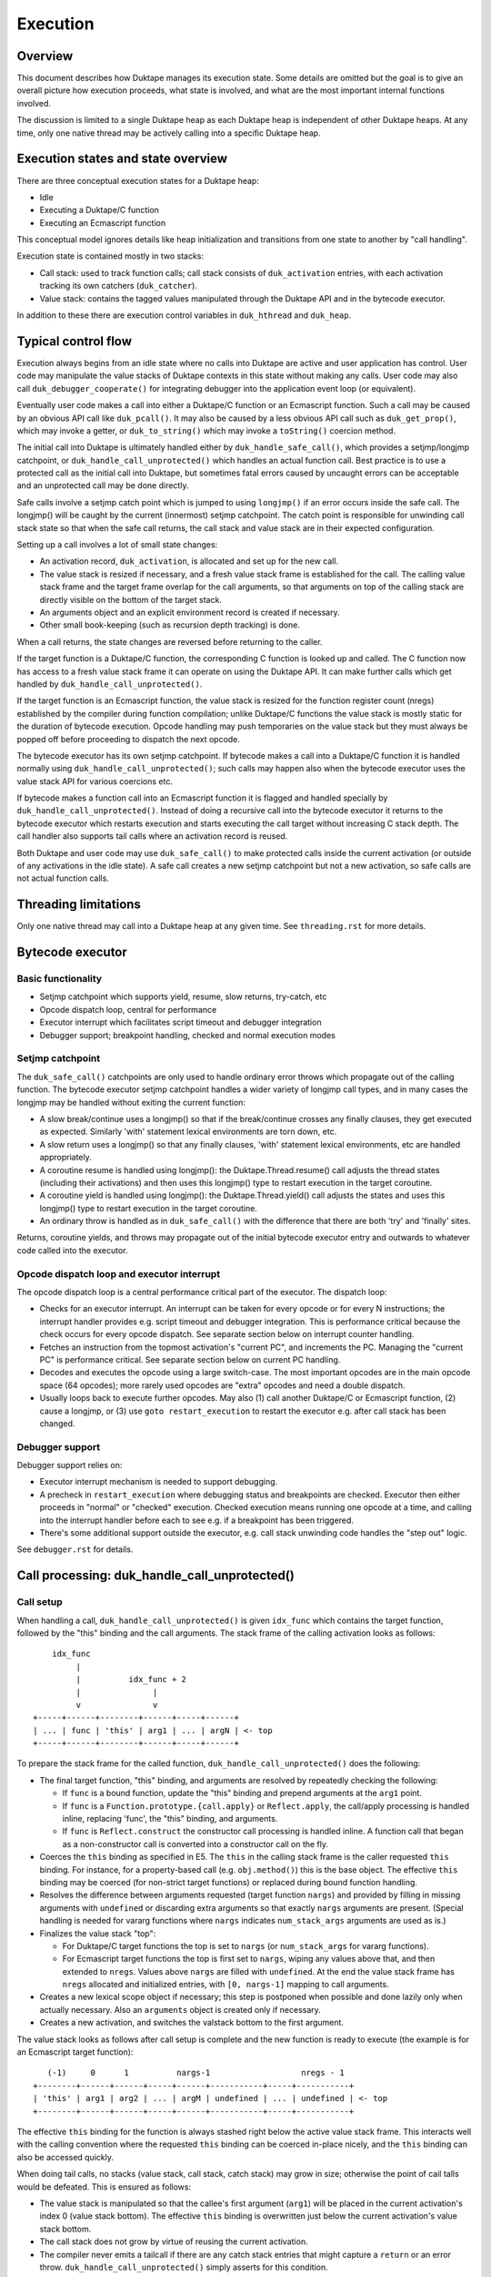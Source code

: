 =========
Execution
=========

Overview
========

This document describes how Duktape manages its execution state.  Some details
are omitted but the goal is to give an overall picture how execution proceeds,
what state is involved, and what are the most important internal functions
involved.

The discussion is limited to a single Duktape heap as each Duktape heap is
independent of other Duktape heaps.  At any time, only one native thread may
be actively calling into a specific Duktape heap.

Execution states and state overview
===================================

There are three conceptual execution states for a Duktape heap:

* Idle

* Executing a Duktape/C function

* Executing an Ecmascript function

This conceptual model ignores details like heap initialization and
transitions from one state to another by "call handling".

Execution state is contained mostly in two stacks:

* Call stack: used to track function calls; call stack consists of
  ``duk_activation`` entries, with each activation tracking its own
  catchers (``duk_catcher``).

* Value stack: contains the tagged values manipulated through the Duktape API
  and in the bytecode executor.

In addition to these there are execution control variables in ``duk_hthread``
and ``duk_heap``.

Typical control flow
====================

Execution always begins from an idle state where no calls into Duktape are
active and user application has control.  User code may manipulate the value
stacks of Duktape contexts in this state without making any calls.  User code
may also call ``duk_debugger_cooperate()`` for integrating debugger into the
application event loop (or equivalent).

Eventually user code makes a call into either a Duktape/C function or an
Ecmascript function.  Such a call may be caused by an obvious API call like
``duk_pcall()``.  It may also be caused by a less obvious API call such as
``duk_get_prop()``, which may invoke a getter, or ``duk_to_string()`` which
may invoke a ``toString()`` coercion method.

The initial call into Duktape is ultimately handled either by
``duk_handle_safe_call()``, which provides a setjmp/longjmp catchpoint,
or ``duk_handle_call_unprotected()`` which handles an actual function call.
Best practice is to use a protected call as the initial call into Duktape,
but sometimes fatal errors caused by uncaught errors can be acceptable and
an unprotected call may be done directly.

Safe calls involve a setjmp catch point which is jumped to using ``longjmp()``
if an error occurs inside the safe call.  The longjmp() will be caught by
the current (innermost) setjmp catchpoint.  The catch point is responsible
for unwinding call stack state so that when the safe call returns, the call
stack and value stack are in their expected configuration.

Setting up a call involves a lot of small state changes:

* An activation record, ``duk_activation``, is allocated and set up for the
  new call.

* The value stack is resized if necessary, and a fresh value stack frame
  is established for the call.  The calling value stack frame and the target
  frame overlap for the call arguments, so that arguments on top of the
  calling stack are directly visible on the bottom of the target stack.

* An arguments object and an explicit environment record is created if
  necessary.

* Other small book-keeping (such as recursion depth tracking) is done.

When a call returns, the state changes are reversed before returning to
the caller.

If the target function is a Duktape/C function, the corresponding C function
is looked up and called.  The C function now has access to a fresh value stack
frame it can operate on using the Duktape API.  It can make further calls which
get handled by ``duk_handle_call_unprotected()``.

If the target function is an Ecmascript function, the value stack is resized
for the function register count (nregs) established by the compiler during
function compilation; unlike Duktape/C functions the value stack is mostly
static for the duration of bytecode execution.  Opcode handling may push
temporaries on the value stack but they must always be popped off before
proceeding to dispatch the next opcode.

The bytecode executor has its own setjmp catchpoint.  If bytecode makes a
call into a Duktape/C function it is handled normally using
``duk_handle_call_unprotected()``; such calls may happen also when the
bytecode executor uses the value stack API for various coercions etc.

If bytecode makes a function call into an Ecmascript function it is flagged
and handled specially by ``duk_handle_call_unprotected()``.  Instead of doing
a recursive call into the bytecode executor it returns to the bytecode executor
which restarts execution and starts executing the call target without
increasing C stack depth.  The call handler also supports tail calls where an
activation record is reused.

Both Duktape and user code may use ``duk_safe_call()`` to make protected
calls inside the current activation (or outside of any activations in the
idle state).  A safe call creates a new setjmp catchpoint but not a new
activation, so safe calls are not actual function calls.

Threading limitations
=====================

Only one native thread may call into a Duktape heap at any given time.
See ``threading.rst`` for more details.

Bytecode executor
=================

Basic functionality
-------------------

* Setjmp catchpoint which supports yield, resume, slow returns, try-catch, etc

* Opcode dispatch loop, central for performance

* Executor interrupt which facilitates script timeout and debugger integration

* Debugger support; breakpoint handling, checked and normal execution modes

Setjmp catchpoint
-----------------

The ``duk_safe_call()`` catchpoints are only used to handle ordinary error
throws which propagate out of the calling function.  The bytecode executor
setjmp catchpoint handles a wider variety of longjmp call types, and in many
cases the longjmp may be handled without exiting the current function:

* A slow break/continue uses a longjmp() so that if the break/continue crosses
  any finally clauses, they get executed as expected.  Similarly 'with' statement
  lexical environments are torn down, etc.

* A slow return uses a longjmp() so that any finally clauses, 'with' statement
  lexical environments, etc are handled appropriately.

* A coroutine resume is handled using longjmp(): the Duktape.Thread.resume()
  call adjusts the thread states (including their activations) and then uses
  this longjmp() type to restart execution in the target coroutine.

* A coroutine yield is handled using longjmp(): the Duktape.Thread.yield()
  call adjusts the states and uses this longjmp() type to restart execution
  in the target coroutine.

* An ordinary throw is handled as in ``duk_safe_call()`` with the difference
  that there are both 'try' and 'finally' sites.

Returns, coroutine yields, and throws may propagate out of the initial bytecode
executor entry and outwards to whatever code called into the executor.

Opcode dispatch loop and executor interrupt
-------------------------------------------

The opcode dispatch loop is a central performance critical part of the
executor.  The dispatch loop:

* Checks for an executor interrupt.  An interrupt can be taken for every
  opcode or for every N instructions; the interrupt handler provides e.g.
  script timeout and debugger integration.  This is performance critical
  because the check occurs for every opcode dispatch.  See separate section
  below on interrupt counter handling.

* Fetches an instruction from the topmost activation's "current PC",
  and increments the PC.  Managing the "current PC" is performance critical.
  See separate section below on current PC handling.

* Decodes and executes the opcode using a large switch-case.  The most
  important opcodes are in the main opcode space (64 opcodes); more rarely
  used opcodes are "extra" opcodes and need a double dispatch.

* Usually loops back to execute further opcodes.  May also (1) call another
  Duktape/C or Ecmascript function, (2) cause a longjmp, or (3) use
  ``goto restart_execution`` to restart the executor e.g. after call stack
  has been changed.

Debugger support
----------------

Debugger support relies on:

* Executor interrupt mechanism is needed to support debugging.

* A precheck in ``restart_execution`` where debugging status and breakpoints
  are checked.  Executor then either proceeds in "normal" or "checked"
  execution.  Checked execution means running one opcode at a time, and
  calling into the interrupt handler before each to see e.g. if a breakpoint
  has been triggered.

* There's some additional support outside the executor, e.g. call stack
  unwinding code handles the "step out" logic.

See ``debugger.rst`` for details.

Call processing: duk_handle_call_unprotected()
==============================================

Call setup
----------

When handling a call, ``duk_handle_call_unprotected()`` is given ``idx_func``
which contains the target function, followed by the "this" binding and the
call arguments.  The stack frame of the calling activation looks as follows::

      idx_func
           |
           |          idx_func + 2
           |               |
           v               v
  +-----+------+--------+------+-----+------+
  | ... | func | 'this' | arg1 | ... | argN | <- top
  +-----+------+--------+------+-----+------+

To prepare the stack frame for the called function,
``duk_handle_call_unprotected()`` does the following:

* The final target function, "this" binding, and arguments are resolved by
  repeatedly checking the following:

  - If ``func`` is a bound function, update the "this" binding and prepend
    arguments at the ``arg1`` point.

  - If ``func`` is a ``Function.prototype.{call.apply}`` or ``Reflect.apply``,
    the call/apply processing is handled inline, replacing 'func', the "this"
    binding, and arguments.

  - If ``func`` is ``Reflect.construct`` the constructor call processing is
    handled inline.  A function call that began as a non-constructor call is
    converted into a constructor call on the fly.

* Coerces the ``this`` binding as specified in E5.  The ``this`` in the calling
  stack frame is the caller requested ``this`` binding.  For instance, for a
  property-based call (e.g. ``obj.method()``) this is the base object.  The
  effective ``this`` binding may be coerced (for non-strict target functions)
  or replaced during bound function handling.

* Resolves the difference between arguments requested (target function
  ``nargs``) and provided by filling in missing arguments with ``undefined``
  or discarding extra arguments so that exactly ``nargs`` arguments are
  present.  (Special handling is needed for vararg functions where ``nargs``
  indicates ``num_stack_args`` arguments are used as is.)

* Finalizes the value stack "top":

  - For Duktape/C target functions the top is set to ``nargs`` (or
    ``num_stack_args`` for vararg functions).

  - For Ecmascript target functions the top is first set to ``nargs``, wiping
    any values above that, and then extended to ``nregs``.  Values above
    ``nargs`` are filled with ``undefined``.  At the end the value stack frame
    has ``nregs`` allocated and initialized entries, with ``[0, nargs-1]``
    mapping to call arguments.

* Creates a new lexical scope object if necessary; this step is postponed
  when possible and done lazily only when actually necessary.  Also an
  ``arguments`` object is created only if necessary.

* Creates a new activation, and switches the valstack bottom to the first
  argument.

The value stack looks as follows after call setup is complete and the new
function is ready to execute (the example is for an Ecmascript target
function)::

     (-1)     0      1          nargs-1                   nregs - 1
  +--------+------+------+-----+------+-----------+-----+-----------+
  | 'this' | arg1 | arg2 | ... | argM | undefined | ... | undefined | <- top
  +--------+------+------+-----+------+-----------+-----+-----------+

The effective ``this`` binding for the function is always stashed right below
the active value stack frame.  This interacts well with the calling convention
where the requested ``this`` binding can be coerced in-place nicely, and the
``this`` binding can also be accessed quickly.

When doing tail calls, no stacks (value stack, call stack, catch stack) may
grow in size; otherwise the point of cail talls would be defeated.  This is
ensured as follows:

* The value stack is manipulated so that the callee's first argument (``arg1``)
  will be placed in the current activation's index 0 (value stack bottom).
  The effective ``this`` binding is overwritten just below the current
  activation's value stack bottom.

* The call stack does not grow by virtue of reusing the current activation.

* The compiler never emits a tailcall if there are any catch stack entries
  that might capture a ``return`` or an error throw.
  ``duk_handle_call_unprotected()`` simply asserts for this condition.

Call cleanup after a successful call
------------------------------------

The C return value of the called Duktape/C function indicates how many return
values are on the value stack, with negative values indicating an error which
is thrown by call handling (this is a shorthand for throwing errors).

To clean up after a call:

* The call stack and catch stack are unwound, and a best effort shrink check
  is done.  If shrinking is attempted and it fails, the error is ignored.

* The value stack is restored to the caller's configuration.  The return value
  is moved into its expected position (same as ``func`` on the input stack).
  Value stack top is configured so that the return value is at the stack top
  (for Duktape/C callers) or so that the stack top is at ``nregs`` (for
  Ecmascript callers).  A value stack shrink (or grow) check is done; shrink
  errors should be ignored silently.

* For constructor calls the return value needs special post-processing: if
  the return value is an object, it is returned as is; otherwise the default
  instance ("this" binding) replaces the return value.

* Other book-keeping variables are restored to their entry values, e.g.:
  call recursion depth, bytecode executor instruction pointer, thread state,
  current thread, etc.

Call cleanup after a failed call
--------------------------------

When an error is thrown it is caught by the nearest ``setjmp`` catch point.
The error processing is quite similar to success handling except that multiple
call stack and catch stack frames are potentially unwound:

* Restore the previous ``setjmp`` catchpoint so that any errors thrown during
  call cleanup are propagated outwards to avoid recursion into the same
  handler.  Note, however, that the error handling code path should never
  actually throw further errors -- doing so would break protected call
  semantics.

* The call stack and catch stack are unwound, and a best effort shrink check
  is done.

* The value stack is configured as for successful calls, except that the error
  thrown is left on the value stack instead of a return value.

* Other book-keeping variables are restored to their entry values.

If there's no catcher for the error the uncaught error causes the fatal error
handler to be called.  None of the stacks are unwound, and since the entry
values for various book-keeping variables are lost, there's no way to properly
unwind the call state afterwards.  This is OK because fatal errors are not
recoverable and there's no way to resume execution if a fatal error occurs.
It should be possible to free the Duktape heap normally but this is of little
use because it's not safe to continue execution after a fatal error in general.

Managing heap->curr_thread
--------------------------

The current thread is managed in several places:

* Call handling saves and restores ``heap->curr_thread`` whose previous value
  may be different from the call thread when an initial call is made, i.e.
  previous value is ``NULL``.

* Bytecode executor longjmp handler ultimately handles each coroutine resume
  and yield operation.  The longjmp handler will update ``heap->curr_thread``
  as a resume enters a thread and when a yield exits a thread.

* As a result, the setjmp catch point of ordinary call handling doesn't need
  to unwind multiple levels of resumers: it just needs to restore the previous
  value in case it was ``NULL``.

Current limitations in call cleanup
-----------------------------------

As of Duktape 1.4.0 the error handling path is not completely free of errors
in out-of-memory situations:

* Unwinding activations causes lexical scope objects to be allocated which
  may fail and propagate an error from error handling.  This needs to be fixed
  e.g. so that the scope object is preallocated, see: https://github.com/svaarala/duktape/issues/476.

Misc notes
----------

* The value stack doesn't hold all the internal state relevant for an
  activation.  Some state, such as active environment records (``lex_env``
  and ``var_env``) are held in the ``duk_activation`` activation structure.

Value stack management
======================

One value stack per thread
--------------------------

A thread has a single value stack, essentially an array of tagged values,
which is shared by the activations in the call stack.  Each activation has
a set of registers indexed relative to "frame bottom", starting from zero,
mapped to the range [regbase, regtop[ in the value stack.  The register ranges
of activations may and often do overlap (see call handling discussion).
For instance, function call arguments prepared by the caller are used directly
by the callee.

The value stack can be thought of as follows::

  size ->    _
            : :    [0,size[    allocated range
            : :    [top,size[  allocated, initialized to undefined, ignored by GC
            : :    [0,top[     active range, must be initialized for GC
  top ->    :_:
            ! ! -.
            ! !  !-- current activation
            ! !  !
  bottom -> !_! -'
            ! !
            ! !
            ! !
            ! !
  0 ->      !_!

There are several possible policies for values above "top".  The current
policy is based on concrete performance measurements, and is as follows:

* Values above "top" are not considered reachable to GC.

* Values above "top" are initialized to "undefined" (DUK_TAG_UNDEFINED).
  Whenever the "top" is decreased, previous values are set to undefined.

Overlap between activations
---------------------------

Example of value stack overlap for two Ecmascript activations during a
function call::

  size ->    _
            : :    [0,size[    allocated range
            : :    [top,size[  allocated, initialized to undefined, ignored by GC
            : :    [0,top[     active range, must be initialized for GC
  top ->    :_:
            !=! -.
            !=!  !
            !=!  !-- activation 2
            !#!  !  -.
  bottom -> !#! -'   !-- activation 1
            !:!      !
            !:!     -'
            ! !
  0 ->      !_!

The callee's activation (activation 2 in the figure) may also be smaller
than the caller's activation::

  size ->    _
            : :    [0,size[    allocated range
            : :    [top,size[  allocated, initialized to undefined, ignored by GC
            : :    [0,top[     active range, must be initialized for GC
            : :
            : :
            ::: -.
            :::  !-- activation 1
  top ->    :::  !
            !#!  !  -.
            !#!  !   !-- activation 2
  bottom -> !#!  !  -'
            !:!  !
            !:! -'
            ! !
  0 ->      !_!

When the callee returns, call handling will restore the value stack frame
to the size expected by the caller.  Values above the entries used for
call handling will be reinitialized to ``undefined``.

Call handling will also ensure that the reserved size for the value stack
never decreases as a result of the call, even if the caller has a much
smaller value stack frame.  This is important for the value stack size
guarantees provided by e.g. ``duk_require_stack()``.

Note that there is nothing in the value stack model or the execution model
in general which requires activations to share registers for parameter
passing.  It is just a convenient thing to do especially for
Ecmascript-to-Ecmascript calls: it minimizes value stack growth, minimizes
unnecessary copying of arguments (which is pointless because the caller will
never rely on the argument values after a call anyway).

When an Ecmascript function with a very large value stack frame calls
a function with a very small value stack frame, a lot of value stack
resize / wipe mechanics will happen.  It might be useful to avoid the
register overlap in such cases to improve performance.

Growing and shrinking
---------------------

See ``doc/value-stack-resizing.rst`` for more details.

The value stack allocation size grows and shrinks as required by the active
range, which changes e.g. during function calls.  Some hysteresis is applied
to minimize memory allocation activity when the value stack changes active
size.  Note that when the value stack grows or shrinks, it is reallocated and
its base pointer may change, which invalidates any outstanding pointers to
values in the stack.  For this reason, all persistent execution state refers
to registers and value stack entries by index, not by memory pointer.

Whenever there is a risk of a garbage collector run (either directly or
indirectly through an error, a finalizer run, etc) all the entries in the
[0,top[ range of the value stack must be initialized and correctly reference
counted: all active ranges of reachable threads are considered GC roots.  The
compiler and the executor should wipe any unused value stack entries as soon
as the values are no longer needed: otherwise the values will be reachable
for the GC and will prevent garbage collection.  This is easy to do e.g.
when a function call returns (just wipe the entire range of registers used
by the function) but is more difficult for a function which runs forever.

When Ecmascript functions are compiled, the compiler keeps track of how many
registers are needed by the opcodes comprising the compiled bytecode, and
this value is stored in the ``nregs`` entry of a compiled function.  While
the Ecmascript function is executing, we know that *all* register accesses
will be to valid and initialized parts of the value stack, so no grow/shrink
or other sanity checks are necessary while the function is executing.  This
does not mean that all the ``nregs`` will always be used, and any unused
registers at the top of the activation record's register range can be reused
during e.g. function calls.

The value stack is handled quite differently for C functions, which use a
traditional stack model (this is similar to how Lua manages its value stack).
Value stack grow/shrink checks are needed whenever pushing and popping values,
and the number of value stack entries needed is not known beforehand.
Arguments to C functions are placed on top of the initial C activation record
(starting from register 0).  A possible return value is left by the C code at
the top of the stack, not necessarily at position 0.  The return value of the
C function indicates whether a return value is intended or not; if not, the
return value defaults to ``undefined``.

Managing executor interrupt
===========================

The executor interrupt counter is currently tracked in
``thr->interrupt_counter``.  This seems to work well because ``thr`` is a
"hot" variable.

Another alternative would be to track the counter in an executor local
variable.  Error handling and other code paths jumping out of the executor
need to work similarly to how stack local ``curr_pc`` is handled.

Managing current PC
===================

Current approach
----------------

The current solution in Duktape 1.3 is to maintain a direct bytecode pointer
in each activation, and to keep a "cached copy" of the topmost activation's
bytecode pointer in a bytecode executor local variable ``curr_pc``.  A pointer
to the ``curr_pc`` in the stack frame (whose type is ``duk_instr_t **``) is
stored in ``thr->ptr_curr_pc`` so that when control exits the opcode dispatch
loop (e.g. when an error is thrown) the value in the stack frame can be read
and synced back into the topmost activation's ``act->curr_pc``.

Consistency depends on the compiler doing correct aliasing analysis, and
writing back the ``curr_pc`` value to the stack frame before any operation
that may potentially read it through ``thr->ptr_curr_pc``.  Using ``volatile``
would be safer but in practical testing it eliminates the performance benefit
entirely.

For the most part the bytecode executor can keep on dispatching opcodes
using ``curr_pc`` without copying the pointer back to the topmost activation.
Careful management of ``curr_pc`` and ``thr->ptr_curr_pc`` are needed in the
following situations:

* Call handling must (1) store/restore the current ``thr->ptr_curr_pc`` value,
  (2) sync the ``curr_pc`` if ``thr->ptr_curr_pc`` is non-NULL, (3) set the
  ``thr->ptr_curr_pc`` to NULL to avoid any code using it with an incorrect
  activation (not matching what ``curr_pc`` was initialized from).  This
  ensures that any side effects in the executor, such as DECREF causing a
  finalizer call or a property read causing a getter call, are handled
  correctly without the executor syncing the ``curr_pc`` at every turn.  This
  is quite important because there are a lot of potential side effects in the
  executor opcode loop.

* If any code depends on ``duk_activation`` structs (``act->curr_pc`` in
  particular) being correct, ``curr_pc`` must be synced back.  For example:
  executor interrupt, debugger handling, and error augmentation need to see
  synced state.

* The ``curr_pc`` must be synced back **and** ``thr->ptr_curr_pc`` must be
  NULLed before a longjmp that (potentially) causes a call stack unwind.
  The NULLing is important because **any** call stack unwind may have side
  effects due to e.g. finalizers for values in the unwound call stack being
  called.  If ``thr->ptr_curr_pc`` was still set at that time, call handling
  would sync ``curr_pc`` to the topmost activation, which wouldn't be the
  same activation as intended.

* NULLing of ``thr->ptr_curr_pc`` is also required for longjmps which are
  purely internal to the bytecode executor.  This is important because the
  seemingly internal longjmps may propagate outwards, may cause side effects,
  etc, all of which demand that ``thr->ptr_curr_pc`` be NULL at the time.
  Once the longjmp has been handled, the executor should reinitialize
  ``thr->ptr_curr_pc`` if bytecode execution resumes.

* Whenever the bytecode executor does a ``goto restart_execution;`` the
  ``curr_pc`` must be synced back even if the activation hasn't changed:
  the restart code will look up the topmost activation's ``act->curr_pc``
  which must be up to date.

Syncing the pointer back unnecessarily or multiple times is safe in general,
so there's no need to ensure there's exactly one sync for a certain code path.

Function bytecode is behind a stable pointer, so there are no realloc or
other side effect concerns with using direct bytecode pointers.  Because
the function being executed is always reachable, a borrowed pointer can
be used.

This approach is error prone, but it is worth the performance difference of
the alternatives.  This method of dispatch improves dispatch performance by
about 20-25% over Duktape 1.2.

Some alternatives
-----------------

* Duktape 1.3: maintain a direct bytecode pointer in each activation, and a
  "cached" copy of the topmost activation's bytecode pointer in a local
  variable of the executor.  Whenever something that might throw an error
  is executed, write the pointer back to the current activation using
  ``thr->ptr_curr_pc`` which points to the stack frame location containing
  ``curr_pc``.

* Duktape 1.2: maintain all PC values as numeric indices (not pointers and
  not pre-multiplied by bytecode opcode size).  The current PC is always
  looked up from the current activation.

* Same as Duktape 1.3 behavior but maintain a cached copy of the topmost
  activation's bytecode pointer in ``thr->curr_pc``.  The copy back operation
  is needed but doesn't need to peek into the bytecode executor stack frame.
  This works quite well because ``thr`` is a "hot" variable.  However, the
  stack local ``curr_pc`` used in Duktape 1.3 is faster.

* Use direct bytecode pointers in activations, keep a pointer to the current
  activation in the executor, and use ``act->curr_pc`` for dispatch.  There's
  no need for a copy back operation because activation states are always in
  sync.  This is faster than the Duktape 1.2 approach, but significantly
  slower than the ``thr->curr_pc`` or the Duktape 1.3 approach (part of that
  is probably because there's more register pressure).

Comparison between curr_pc alternatives
---------------------------------------

The current Duktape 1.3 approach is a bit error prone because of the need to
sync the executor local ``curr_pc`` back to ``act->curr_pc`` in multiple code
paths.  Another alternative would be to dispatch using ``act->curr_pc``
directly.  While that is faster than Duktape 1.2, it is significantly slower
than dispatching using executor local ``curr_pc`` (or ``thr->curr_pc``).

The measurements below are using ``gcc -O2`` on x64::

    # Duktape 1.3, dispatch using executor local variable curr_pc
    $ sudo nice -20 python util/time_multi.py --count 10 --mode all --verbose ./duk.O2.local_pc tests/perf/test-empty-loop.js
    Running: 2.180000 2.170000 2.180000 2.290000 2.180000 2.200000 2.190000 2.190000 2.220000 2.200000
    min=2.17, max=2.29, avg=2.20, count=10: [2.18, 2.17, 2.18, 2.29, 2.18, 2.2, 2.19, 2.19, 2.22, 2.2]

    # Duktape 1.2, dispatch using a numeric PC index
    $ sudo nice -20 python util/time_multi.py --count 10 --mode all --verbose ./duk.O2.123 tests/perf/test-empty-loop.js
    Running: 3.100000 3.100000 3.120000 3.120000 3.160000 3.300000 3.370000 3.410000 3.370000 3.390000
    min=3.10, max=3.41, avg=3.24, count=10: [3.1, 3.1, 3.12, 3.12, 3.16, 3.3, 3.37, 3.41, 3.37, 3.39]

    # Alternative; dispatch using thr->curr_pc
    $ sudo nice -20 python util/time_multi.py --count 10 --mode all --verbose ./duk.O2.thr_pc tests/perf/test-empty-loop.js
    Running: 2.310000 2.330000 2.310000 2.300000 2.400000 2.290000 2.310000 2.290000 2.300000 2.300000
    min=2.29, max=2.40, avg=2.31, count=10: [2.31, 2.33, 2.31, 2.3, 2.4, 2.29, 2.31, 2.29, 2.3, 2.3]

    # Alternative; dispatch using act->curr_pc
    $ sudo nice -20 python util/time_multi.py --count 10 --mode all --verbose ./duk.O2.act_pc tests/perf/test-empty-loop.js
    Running: 2.590000 2.580000 2.600000 2.600000 2.600000 2.660000 2.600000 2.640000 2.860000 2.860000
    min=2.58, max=2.86, avg=2.66, count=10: [2.59, 2.58, 2.6, 2.6, 2.6, 2.66, 2.6, 2.64, 2.86, 2.86]

Accessing constants
===================

The executor stores a copy of the ``duk_hcompfunc`` constant table base
address into a local variable ``consts``.  This reduces code footprint
and performs better compared to reading the consts base address on-the-fly
through the function reference.  Because the constants table has a stable
base address, this is easy and safe.

Accessing registers
===================

The executor currently accesses the stack frame base address (needed to read
registers) through ``thr`` as ``thr->valstack_bottom``.  This is reasonably
OK because ``thr`` is a "hot" variable.

The register base address could also be copied to a local variable as is done
for constants.  However, ``thr->valstack_bottom`` is not a stable address and
may be changed by any side effect (because any side effect can cause a value
stack resize, e.g. if a finalizer is invoked).

If a local variable were to be used, it would need to be updated when the
value stack is resized.  It's not certain if overall performance would be
improved.  This was postponed to Duktape 1.4:

* https://github.com/svaarala/duktape/issues/298
